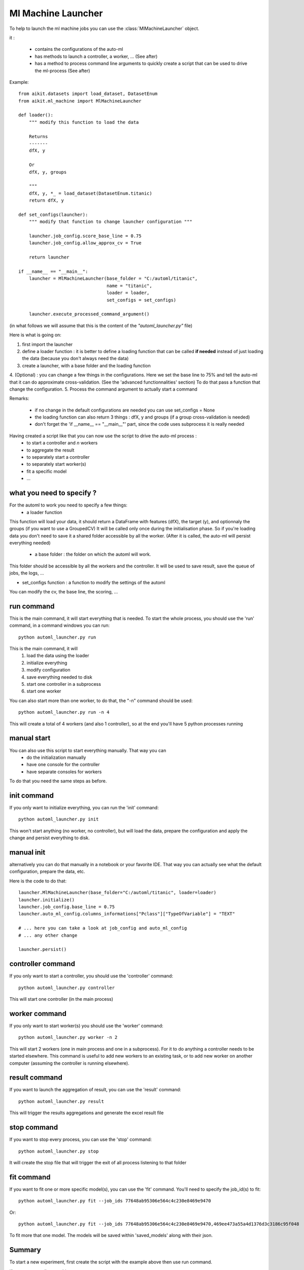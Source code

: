 .. _ml_machine_launcher:

Ml Machine Launcher
-------------------

To help to launch the ml machine jobs you can use the :class:`MlMachineLauncher` object.

it :

 * contains the configurations of the auto-ml
 * has methods to launch a controller, a worker, ... (See after)
 * has a method to process command line arguments to quickly create a script that can be used to drive the ml-process (See after)


Example::

    from aikit.datasets import load_dataset, DatasetEnum
    from aikit.ml_machine import MlMachineLauncher

    def loader():
        """ modify this function to load the data

        Returns
        -------
        dfX, y

        Or
        dfX, y, groups

        """
        dfX, y, *_ = load_dataset(DatasetEnum.titanic)
        return dfX, y

    def set_configs(launcher):
        """ modify that function to change launcher configuration """

        launcher.job_config.score_base_line = 0.75
        launcher.job_config.allow_approx_cv = True

        return launcher

    if __name__ == "__main__":
        launcher = MlMachineLauncher(base_folder = "C:/automl/titanic", 
                                     name = "titanic",
                                     loader = loader,
                                     set_configs = set_configs)

        launcher.execute_processed_command_argument()

(in what follows we will assume that this is the content of the *"automl_launcher.py"* file)

Here is what is going on:

1. first import the launcher
2. define a loader function : it is better to define a loading function that can be called **if needed** instead of just loading the data (because you don't always need the data)
3. create a launcher, with a base folder and the loading function
4. (Optional) : you can change a few things in the configurations. Here we set the base line to 75% and tell the auto-ml that it can do approximate cross-validation. (See the 'advanced functionnalities' section)
To do that pass a function that change the configuration.
5. Process the command argument to actually start a command

Remarks:

 - if no change in the default configurations are needed you can use set_configs = None
 - the loading function can also return 3 things : dfX, y and groups (if a group cross-validation is needed)
 - don't forget the 'if __name__ == "__main__"' part, since the code uses subprocess it is really needed




Having created a script like that you can now use the script to drive the auto-ml process : 
 * to start a controller and *n* workers
 * to aggregate the result
 * to separately start a controller
 * to separately start worker(s)
 * fit a specific model
 * ...
 
what you need to specify ?
**************************
For the automl to work you need to specify a few things:
 * a loader function
 
This function will load your data, it should return a DataFrame with features (dfX), the target (y), and optionnaly the groups (if you want to use a GroupedCV)
It will be called only once during the initialisation phase. So if you're loading data you don't need to save it a shared folder accessible by all the worker.
(After it is called, the auto-ml will persist everything needed)

 * a base folder : the folder on which the automl will work.
This folder should be accessible by all the workers and the controller.
It will be used to save result, save the queue of jobs, the logs, ...
 
* set_configs function : a function to modify the settings of the automl
You can modify the cv, the base line, the scoring, ...

run command
***********
This is the main command, it will start everything that is needed.
To start the whole process, you should use the 'run' command, in a command windows you can run::

    python automl_launcher.py run
    
This is the main command, it will
    1. load the data using the loader
    2. initialize everything
    3. modify configuration
    4. save everything needed to disk
    5. start one controller in a subprocess
    6. start one worker
    
You can also start more than one worker, to do that, the "-n" command should be used::

    python automl_launcher.py run -n 4

This will create a total of 4 workers (and also 1 controller), so at the end you'll have 5 python processes running


manual start
************

You can also use this script to start everything manually. That way you can 
 * do the initialization manually
 * have one console for the controller
 * have separate consoles for workers

To do that you need the same steps as before.

init command
************

If you only want to initialize everything, you can run the 'init' command::
    
    python automl_launcher.py init

This won't start anything (no worker, no controller), but will load the data, prepare the configuration and apply the change and persist everything to disk.
    
manual init
***********
alternatively you can do that manually in a notebook or your favorite IDE. That way you can actually see what the default configuration, prepare the data, etc.

Here is the code to do that::

     launcher.MlMachineLauncher(base_folder="C:/automl/titanic", loader=loader)
     launcher.initialize()
     launcher.job_config.base_line = 0.75
     launcher.auto_ml_config.columns_informations["Pclass"]["TypeOfVariable"] = "TEXT"
     
     # ... here you can take a look at job_config and auto_ml_config
     # ... any other change
     
     launcher.persist()
     
controller command
******************

If you only want to start a controller, you should use the 'controller' command::

    python automl_launcher.py controller
    
This will start one controller (in the main process)

worker command
**************

If you only want to start worker(s) you should use the 'worker' command::

    python automl_launcher.py worker -n 2
    
This will start 2 workers (one in main process and one in a subprocess). For it to do anything a controller needs to be started elsewhere.
This command is useful to add new workers to an existing task, or to add new worker on another computer (assuming the controller is running elsewhere).


result command
**************

If you want to launch the aggregation of result, you can use the 'result' command::

    python automl_launcher.py result
    
This will trigger the results aggregations and generate the excel result file

stop command
*************

If you want to stop every process, you can use the 'stop' command::
    
    python automl_launcher.py stop
    
It will create the stop file that will trigger the exit of all process listening to that folder

fit command
***********

If you want to fit one or more specific model(s), you can use the 'fit' command. You'll need to specify the job_id(s) to fit::

    python automl_launcher.py fit --job_ids 77648ab95306e564c4c230e8469e9470

Or::

    python automl_launcher.py fit --job_ids 77648ab95306e564c4c230e8469e9470,469ee473a55a4d1376d3c3186c95f048
    
To fit more that one model.
The models will be saved within 'saved_models' along with their json.

Summary
*******

To start a new experiment, first create the script with the example above then use run command.

If you want to split everything you can use

    1. launcher.initialize()
    2. apply modifications
    3. launcher.persist()
    4. controller command
    5. worker command
    
Whenever you want an aggregation of results : result command

